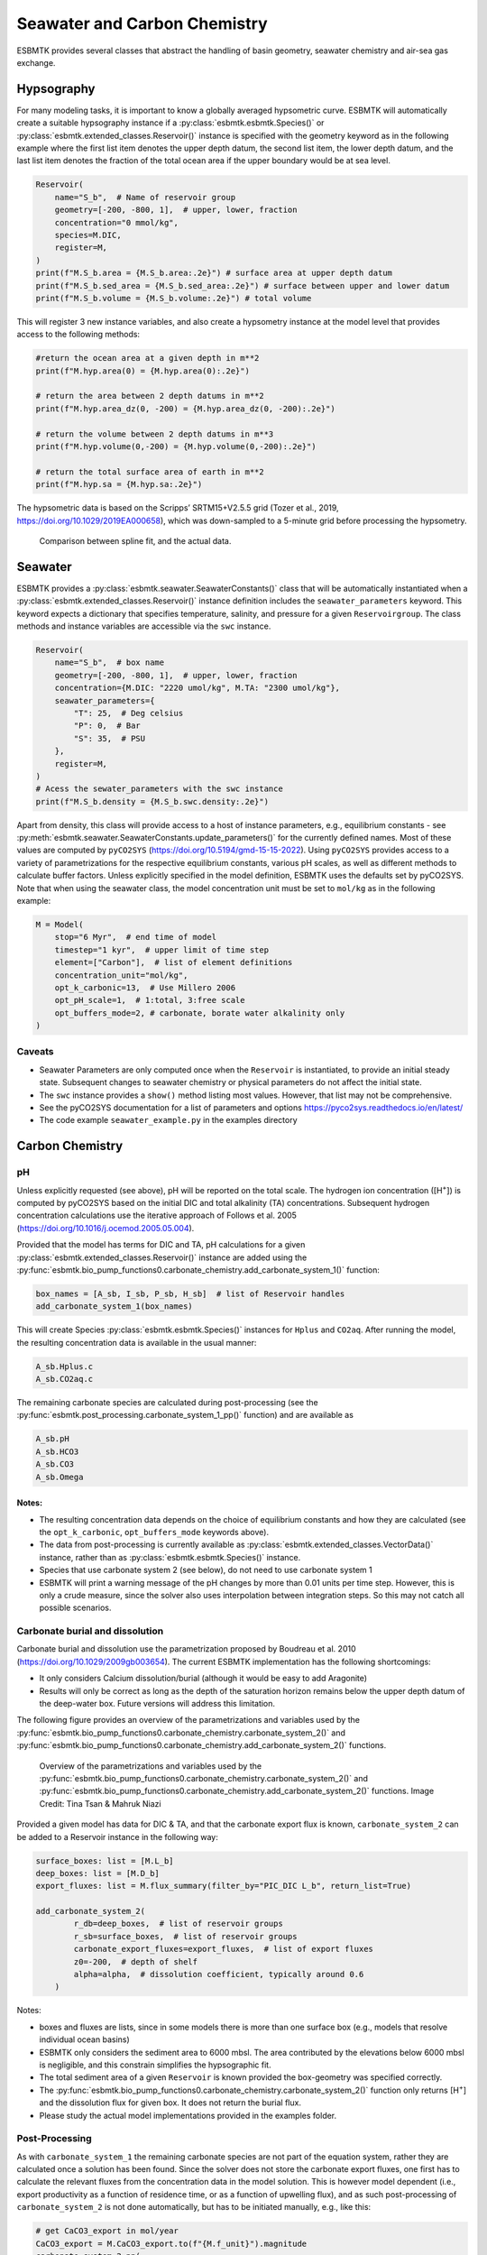


Seawater and Carbon Chemistry
-----------------------------

ESBMTK provides several classes that abstract the handling of basin geometry, seawater chemistry and air-sea gas exchange.

Hypsography
~~~~~~~~~~~

For many modeling tasks, it is important to know a globally averaged hypsometric curve. ESBMTK will automatically create a suitable hypsography instance if a :py:class:`esbmtk.esbmtk.Species()` or :py:class:`esbmtk.extended_classes.Reservoir()` instance is specified with the geometry keyword as in the following example where the first list item denotes the upper depth datum, the second list item, the lower depth datum, and the last list item denotes the fraction of the total ocean area if the upper boundary would be at sea level.

.. code:: ipython

    Reservoir(
        name="S_b",  # Name of reservoir group
        geometry=[-200, -800, 1],  # upper, lower, fraction
        concentration="0 mmol/kg",
        species=M.DIC,
        register=M,
    )
    print(f"M.S_b.area = {M.S_b.area:.2e}") # surface area at upper depth datum
    print(f"M.S_b.sed_area = {M.S_b.sed_area:.2e}") # surface between upper and lower datum
    print(f"M.S_b.volume = {M.S_b.volume:.2e}") # total volume

This will register 3 new instance variables, and also create a hypsometry instance at the model level that provides access to the following methods:

.. code:: ipython

    #return the ocean area at a given depth in m**2
    print(f"M.hyp.area(0) = {M.hyp.area(0):.2e}")

    # return the area between 2 depth datums in m**2
    print(f"M.hyp.area_dz(0, -200) = {M.hyp.area_dz(0, -200):.2e}")

    # return the volume between 2 depth datums in m**3
    print(f"M.hyp.volume(0,-200) = {M.hyp.volume(0,-200):.2e}")

    # return the total surface area of earth in m**2
    print(f"M.hyp.sa = {M.hyp.sa:.2e}")

The hypsometric data is based on the Scripps’ SRTM15+V2.5.5 grid (Tozer et al., 2019, `https://doi.org/10.1029/2019EA000658 <https://doi.org/10.1029/2019EA000658>`_), which was down-sampled to a 5-minute grid before processing the hypsometry. 

.. _hyp:

.. figure:: ./hyp.png
    :width: 400


    Comparison between spline fit, and the actual data.

Seawater
~~~~~~~~

ESBMTK provides a :py:class:`esbmtk.seawater.SeawaterConstants()` class that will be automatically instantiated when a :py:class:`esbmtk.extended_classes.Reservoir()` instance 
definition includes the ``seawater_parameters`` keyword. This keyword expects a dictionary that specifies temperature, salinity, and pressure for a given ``Reservoirgroup``. The class methods and instance variables are accessible via the ``swc`` instance.

.. code:: ipython

    Reservoir(
        name="S_b",  # box name
        geometry=[-200, -800, 1],  # upper, lower, fraction
        concentration={M.DIC: "2220 umol/kg", M.TA: "2300 umol/kg"},
        seawater_parameters={
            "T": 25,  # Deg celsius
            "P": 0,  # Bar
            "S": 35,  # PSU
        },
        register=M,
    )
    # Acess the sewater_parameters with the swc instance
    print(f"M.S_b.density = {M.S_b.swc.density:.2e}")

Apart from density, this class will provide access to a host of instance parameters, e.g., equilibrium constants - see :py:meth:`esbmtk.seawater.SeawaterConstants.update_parameters()` for the currently defined names. Most of these values are computed by ``pyCO2SYS`` (`https://doi.org/10.5194/gmd-15-15-2022 <https://doi.org/10.5194/gmd-15-15-2022>`_). Using  ``pyCO2SYS`` provides access to a variety of parametrizations for the respective equilibrium constants, various pH scales, as well as different methods to calculate buffer factors. Unless explicitly specified in the model definition, ESBMTK uses the defaults set by pyCO2SYS. Note that when using the seawater class, the model concentration unit must be set to ``mol/kg`` as in the following example:

.. code:: ipython

    M = Model(
        stop="6 Myr",  # end time of model
        timestep="1 kyr",  # upper limit of time step
        element=["Carbon"],  # list of element definitions
        concentration_unit="mol/kg",
        opt_k_carbonic=13,  # Use Millero 2006
        opt_pH_scale=1,  # 1:total, 3:free scale
        opt_buffers_mode=2, # carbonate, borate water alkalinity only
    )

Caveats
^^^^^^^

- Seawater Parameters are only computed once when the ``Reservoir`` is instantiated, to provide an initial steady state. Subsequent changes to seawater chemistry or physical parameters do not affect the initial state.

- The ``swc`` instance provides a ``show()`` method listing most values. However, that list may not be comprehensive.

- See the pyCO2SYS documentation for a list of parameters and options `https://pyco2sys.readthedocs.io/en/latest/ <https://pyco2sys.readthedocs.io/en/latest/>`_

- The code example ``seawater_example.py`` in the examples directory

Carbon Chemistry
~~~~~~~~~~~~~~~~

pH
^^

Unless explicitly requested (see above), pH will be reported on the total scale. The hydrogen ion concentration ([H\ :sup:`+`\]) is computed by pyCO2SYS based on the initial DIC and total alkalinity (TA) concentrations. Subsequent hydrogen concentration calculations use the iterative approach of Follows et al. 2005 (`https://doi.org/10.1016/j.ocemod.2005.05.004 <https://doi.org/10.1016/j.ocemod.2005.05.004>`_). 

Provided that the model has terms for DIC and TA, pH calculations for a given :py:class:`esbmtk.extended_classes.Reservoir()` instance are added using the :py:func:`esbmtk.bio_pump_functions0.carbonate_chemistry.add_carbonate_system_1()` function:

.. code:: ipython

    box_names = [A_sb, I_sb, P_sb, H_sb]  # list of Reservoir handles
    add_carbonate_system_1(box_names)

This will create Species :py:class:`esbmtk.esbmtk.Species()` instances for ``Hplus`` and ``CO2aq``. After running the model, the resulting concentration data is available in the usual manner:

.. code:: ipython

    A_sb.Hplus.c
    A_sb.CO2aq.c

The remaining carbonate species are calculated during post-processing (see the :py:func:`esbmtk.post_processing.carbonate_system_1_pp()` function) and are available as

.. code:: ipython

    A_sb.pH
    A_sb.HCO3
    A_sb.CO3
    A_sb.Omega

Notes:
::::::

- The resulting concentration data depends on the choice of equilibrium constants and how they are calculated (see the ``opt_k_carbonic``, ``opt_buffers_mode`` keywords above).

- The data from post-processing is currently available as :py:class:`esbmtk.extended_classes.VectorData()` instance, rather than as :py:class:`esbmtk.esbmtk.Species()` instance.

- Species that use carbonate system 2 (see below), do not need to use carbonate system 1

- ESBMTK will print a warning message of the pH changes by more than 0.01 units per time step. However, this is only a crude measure, since the solver also uses interpolation between integration steps. So this may not catch all possible scenarios.

Carbonate burial and dissolution
^^^^^^^^^^^^^^^^^^^^^^^^^^^^^^^^

Carbonate burial and dissolution use the parametrization proposed by Boudreau et al. 2010 (`https://doi.org/10.1029/2009gb003654 <https://doi.org/10.1029/2009gb003654>`_). The current ESBMTK implementation  has the following shortcomings:

- It only considers Calcium dissolution/burial (although it would be easy to add Aragonite)

- Results will only be correct as long as the depth of the saturation horizon remains below the upper depth datum of the deep-water box. Future versions will address this limitation.

The following figure provides an overview of the parametrizations and variables used by the  :py:func:`esbmtk.bio_pump_functions0.carbonate_chemistry.carbonate_system_2()` and :py:func:`esbmtk.bio_pump_functions0.carbonate_chemistry.add_carbonate_system_2()` functions.

.. _boudreau:

.. figure:: ./boudreau.png
    :width: 800


    Overview of the parametrizations and variables used by the :py:func:`esbmtk.bio_pump_functions0.carbonate_chemistry.carbonate_system_2()` and :py:func:`esbmtk.bio_pump_functions0.carbonate_chemistry.add_carbonate_system_2()` functions. Image Credit: Tina Tsan & Mahruk Niazi

Provided a given model has data for DIC & TA, and that the carbonate export flux is known, ``carbonate_system_2`` can be added to a Reservoir instance in the following way:

.. code:: ipython

    surface_boxes: list = [M.L_b]
    deep_boxes: list = [M.D_b]
    export_fluxes: list = M.flux_summary(filter_by="PIC_DIC L_b", return_list=True)

    add_carbonate_system_2(
            r_db=deep_boxes,  # list of reservoir groups
            r_sb=surface_boxes,  # list of reservoir groups
            carbonate_export_fluxes=export_fluxes,  # list of export fluxes
            z0=-200,  # depth of shelf
            alpha=alpha,  # dissolution coefficient, typically around 0.6
        )

Notes:

- boxes and fluxes are lists, since in some models there is more than one surface box (e.g., models that resolve individual ocean basins)

- ESBMTK only considers the sediment area to 6000 mbsl. The area contributed by the elevations below 6000 mbsl is negligible, and this constrain simplifies the hypsographic fit.

- The total sediment area of a given ``Reservoir`` is known provided the box-geometry was specified correctly.

- The :py:func:`esbmtk.bio_pump_functions0.carbonate_chemistry.carbonate_system_2()` function only returns [H\ :sup:`+`\] and the dissolution flux for  given box. It does not return the burial flux.

- Please study the actual model implementations provided in the examples folder.

Post-Processing
^^^^^^^^^^^^^^^

As with ``carbonate_system_1`` the remaining carbonate species are not part of the equation system, rather they are calculated once a solution has been found. Since the solver does not store the carbonate export fluxes, one first has to calculate the relevant fluxes from the concentration data in the model solution. This is however model dependent (i.e., export productivity as a function of residence time, or as a function of upwelling flux), and as such post-processing of ``carbonate_system_2``  is not done automatically, but has to be initiated manually, e.g., like this:

.. code:: ipython

    # get CaCO3_export in mol/year
    CaCO3_export = M.CaCO3_export.to(f"{M.f_unit}").magnitude
    carbonate_system_2_pp(
        M.D_b,  # Reservoir
        CaCO3_export,  # CaCO3 export flux
        200,  # z0
        6000,  # zmax
    )

This will compute all carbonate species similar to ``carbonate_system_1_pp``, and in addition calculate:

.. code:: ipython

    M.D_b.Fburial  # CaCO3 burial flux mol/year
    M.D_b.Fdiss  # CaCO3 dissolution flux mol/year
    M.D_b.zsat  # Saturation depth in mbsl
    M.D_b.zcc  # CCD depth in mbsl
    M.D_b.zsnow  # Snowline depth in mbsl

see  the :py:func:`esbmtk.post_processing.carbonate_system_2_pp()` function for details.

Gas Exchange
~~~~~~~~~~~~

ESBMTK implements gas exchange across the Air-Sea interface as a :py:class:`esbmtk.connections.Species2Species()` instance, between a :py:class:`esbmtk.extended_classes.GasReservoir()` and a :py:class:`esbmtk.esbmtk.Species()` instance. In the following example, we first declare a ``Gasreservoir`` and then connect it with a regular surface box. Note that the CO\ :sub:`2`\ gas transfer calculation requires that the respective surface reservoir carries the ``CO2aq`` tracer as calculated by the :py:func:`esbmtk.bio_pump_functions0.carbonate_chemistry_carbonate_system_1.()` function since the gas-transfer depends on the dissolved CO\ :sub:`2`\ rather than on the DIC concentration.

.. code:: ipython

    GasReservoir(
        name="CO2_At",
        species=M.CO2,
        reservoir_mass="1.833E20 mol",
        species_ppm="280 ppm",
        register=M,
    )

    Species2Species(  # Example for CO2
        source=M.CO2_At,  # GasReservoir
        sink=M.L_b.DIC,  # Reservoir
        species=M.CO2,
        ref_species=M.H_b.CO2aq,
        solubility=M.H_b.swc.SA_co2,
        area=M.L_b.area,  # surface area
        id="L_b_GEX",  # connection id
        piston_velocity="4.8 m/d",
        water_vapor_pressure=M.H_b.swc.p_H2O,
        register=M,
        ctype="gasexchange",
    )

Defining gas transfer for O2  uses the same approach, but note the use of the ``solubility`` and ``ref_species`` keywords. At present, ESBMTK only carries the solubility constants for CO\ :sub:`2`\ and O\ :sub:`2`\.

.. code:: ipython

    Species2Species(  # Example for O2
        source=M.O2_At,  # GasReservoir
        sink=M.L_b.O2,  # Reservoir
        species=M.O2,
        ref_species=M.L_b.O2,
        solubility=M._b.swc.SA_o2,
        area=M._b.area,
        piston_velocity="4.8 m/d",
        water_vapor_pressure=M.L_b.swc.p_H2O,
        id=f"O2_gas_exchange_L_b",
        register=M,
        ctype="gasexchange",
    )

pCO\ :sub:`2`\ Dependent Weathering
~~~~~~~~~~~~~~~~~~~~~~~~~~~~~~~~~~~

ESBMTK defines a simple power law function to calculate pCO\ :sub:`2`\ dependent weathering fluxes (see e.g., Walker and Hays, 1981, `https://doi.org/10.1029/jc086ic10p09776 <https://doi.org/10.1029/jc086ic10p09776>`_):


.. math::

    f =  A \times  f_{0} \times  \left(\frac{pCO_{2}}{p_{0}CO_{2}}\right)^{c}


where :math:`A` denotes the area, :math:`f_0` the weathering flux at :math:`p_{0}CO_2`, pCO\ :sub:`2`\ the CO\ :sub:`2`\ partial pressure at a given time :math:`t`, :math:`p_{0}CO_2` the reference partial pressure of CO\ :sub:`2`\ and :math:`c` a constant.  See the :py:func:`esbmtk.processes.weathering()` function for details. Within the context of ESBMTK, weathering fluxes are just another connection type:

.. code:: ipython

    Species2Species(  # CaCO3 weathering
        source=M.Fw.DIC,  # source of flux
        sink=M.L_b.DIC,
        reservoir_ref=M.CO2_At,  # pCO2
        ctype="weathering",
        id="wca",
        scale=1,  # optional, defaults to 1
        ex=0.2,  # exponent c
        pco2_0="280 ppm",  # reference pCO2
        rate="12 Tmol/a",  # rate at pco2_0
        register=M,
    )

